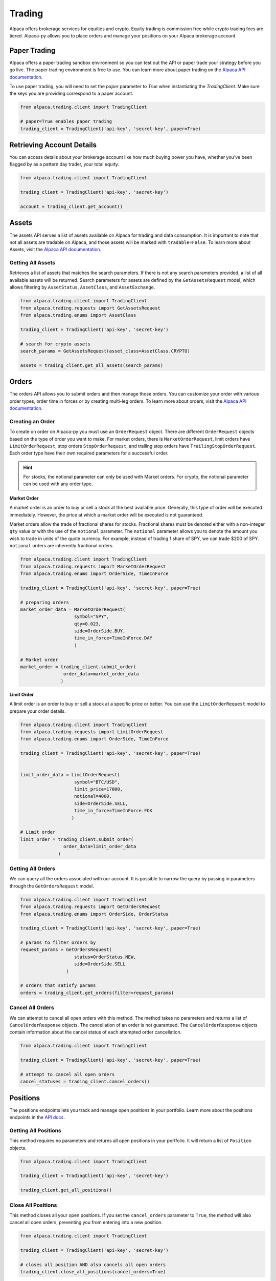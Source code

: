 .. _trading:

=======
Trading
=======

Alpaca offers brokerage services for equities and crypto. Equity trading is commission free while
crypto trading fees are tiered. Alpaca-py allows you to place orders and manage your positions on your Alpaca brokerage account.

Paper Trading
-------------

Alpaca offers a paper trading sandbox environment so you can test out the API or paper trade your strategy
before you go live. The paper trading environment is free to use. You can learn more about paper trading
on the `Alpaca API documentation <https://alpaca.markets/docs/trading/paper-trading/>`_.

To use paper trading, you will need to set the `paper` parameter to `True` when instantiating the
`TradingClient`. Make sure the keys you are providing correspond to a paper account.

.. code-block:: python

    from alpaca.trading.client import TradingClient

    # paper=True enables paper trading
    trading_client = TradingClient('api-key', 'secret-key', paper=True)

Retrieving Account Details
--------------------------

You can access details about your brokerage account like how much buying power you have,
whether you've been flagged by as a pattern day trader, your total equity.

.. code-block:: python

    from alpaca.trading.client import TradingClient

    trading_client = TradingClient('api-key', 'secret-key')

    account = trading_client.get_account()


Assets
------

The assets API serves a list of assets available on Alpaca for trading and data consumption.
It is important to note that not all assets are tradable on Alpaca, and those assets will be marked
with ``tradable=False``. To learn more about Assets, visit the `Alpaca API documentation <https://alpaca.markets/docs/api-references/trading-api/assets/>`__.

Getting All Assets
^^^^^^^^^^^^^^^^^^

Retrieves a list of assets that matches the search parameters. If there is not any search parameters
provided, a list of all available assets will be returned. Search parameters for assets are defined by the
``GetAssetsRequest`` model, which allows filtering by ``AssetStatus``, ``AssetClass``, and ``AssetExchange``.

.. code-block:: python

    from alpaca.trading.client import TradingClient
    from alpaca.trading.requests import GetAssetsRequest
    from alpaca.trading.enums import AssetClass

    trading_client = TradingClient('api-key', 'secret-key')

    # search for crypto assets
    search_params = GetAssetsRequest(asset_class=AssetClass.CRYPTO)

    assets = trading_client.get_all_assets(search_params)


Orders
------

The orders API allows you to submit orders and then manage those orders. You can customize
your order with various order types, order time in forces or by creating multi-leg orders.
To learn more about orders, visit the `Alpaca API documentation <https://alpaca.markets/docs/trading/orders/>`__.

Creating an Order
^^^^^^^^^^^^^^^^^

To create on order on Alpaca-py you must use an ``OrderRequest`` object. There are different
``OrderRequest`` objects based on the type of order you want to make. For market orders, there is
``MarketOrderRequest``, limit orders have ``LimitOrderRequest``, stop orders ``StopOrderRequest``, and
trailing stop orders have ``TrailingStopOrderRequest``. Each order type have their own required parameters
for a successful order.

.. hint::
    For stocks, the notional parameter can only be used with Market orders.
    For crypto, the notional parameter can be used with any order type.

**Market Order**

A market order is an order to buy or sell a stock at the best available price. Generally,
this type of order will be executed immediately. However, the price at which a market order will be executed is not guaranteed.

Market orders allow the trade of fractional shares for stocks. Fractional shares must be denoted either with
a non-integer ``qty`` value or with the use of the ``notional`` parameter.
The ``notional`` parameter allows you to denote the amount you wish to trade in units of the quote currency.
For example, instead of trading 1 share of SPY, we can trade $200 of SPY. ``notional`` orders are inherently
fractional orders.

.. code-block:: python

    from alpaca.trading.client import TradingClient
    from alpaca.trading.requests import MarketOrderRequest
    from alpaca.trading.enums import OrderSide, TimeInForce

    trading_client = TradingClient('api-key', 'secret-key', paper=True)

    # preparing orders
    market_order_data = MarketOrderRequest(
                        symbol="SPY",
                        qty=0.023,
                        side=OrderSide.BUY,
                        time_in_force=TimeInForce.DAY
                        )

    # Market order
    market_order = trading_client.submit_order(
                    order_data=market_order_data
                   )

**Limit Order**

A limit order is an order to buy or sell a stock at a specific price or better. You can
use the ``LimitOrderRequest`` model to prepare your order details.

.. code-block:: python

    from alpaca.trading.client import TradingClient
    from alpaca.trading.requests import LimitOrderRequest
    from alpaca.trading.enums import OrderSide, TimeInForce

    trading_client = TradingClient('api-key', 'secret-key', paper=True)


    limit_order_data = LimitOrderRequest(
                        symbol="BTC/USD",
                        limit_price=17000,
                        notional=4000,
                        side=OrderSide.SELL,
                        time_in_force=TimeInForce.FOK
                       )

    # Limit order
    limit_order = trading_client.submit_order(
                    order_data=limit_order_data
                  )


Getting All Orders
^^^^^^^^^^^^^^^^^^

We can query all the orders associated with our account. It is possible to narrow
the query by passing in parameters through the ``GetOrdersRequest`` model.

.. code-block:: python

    from alpaca.trading.client import TradingClient
    from alpaca.trading.requests import GetOrdersRequest
    from alpaca.trading.enums import OrderSide, OrderStatus

    trading_client = TradingClient('api-key', 'secret-key', paper=True)

    # params to filter orders by
    request_params = GetOrdersRequest(
                        status=OrderStatus.NEW,
                        side=OrderSide.SELL
                     )

    # orders that satisfy params
    orders = trading_client.get_orders(filter=request_params)


Cancel All Orders
^^^^^^^^^^^^^^^^^

We can attempt to cancel all open orders with this method. The method takes no parameters and returns a list
of ``CancelOrderResponse`` objects. The cancellation of an order is not guaranteed. The ``CancelOrderResponse`` objects
contain information about the cancel status of each attempted order cancellation.

.. code-block:: python

    from alpaca.trading.client import TradingClient

    trading_client = TradingClient('api-key', 'secret-key', paper=True)

    # attempt to cancel all open orders
    cancel_statuses = trading_client.cancel_orders()

Positions
---------

The positions endpoints lets you track and manage open positions in your portfolio.
Learn more about the positions endpoints in the `API docs <https://alpaca.markets/docs/api-references/trading-api/positions/>`_.

Getting All Positions
^^^^^^^^^^^^^^^^^^^^^

This method requires no parameters and returns all open positions in your portfolio. It will
return a list of ``Position`` objects.

.. code-block:: python

    from alpaca.trading.client import TradingClient

    trading_client = TradingClient('api-key', 'secret-key')

    trading_client.get_all_positions()



Close All Positions
^^^^^^^^^^^^^^^^^^^

This method closes all your open positions. If you set the ``cancel_orders`` parameter to ``True``,
the method will also cancel all open orders, preventing you from entering into a new position.

.. code-block:: python

    from alpaca.trading.client import TradingClient

    trading_client = TradingClient('api-key', 'secret-key')

    # closes all position AND also cancels all open orders
    trading_client.close_all_positions(cancel_orders=True)


Streaming Trade Updates
-----------------------

There is also a ``TradingStream`` websocket client which allows you to stream order updates.
Whenever an order is submitted, filled, cancelled, etc, you will receive a response on the client.

You can learn more on the `API documentation <https://alpaca.markets/docs/api-references/trading-api/streaming/>`_

Here is an example

.. code-block:: python

    from alpaca.trading.stream import TradingStream

    trading_stream = TradingStream('api-key', 'secret-key', paper=True)

    async def update_handler(data):
        # trade updates will arrive in our async handler
        print(data)

    # subscribe to trade updates and supply the handler as a parameter
    trading_stream.subscribe_trade_updates(update_handler)

    # start our websocket streaming
    trading_stream.run()



